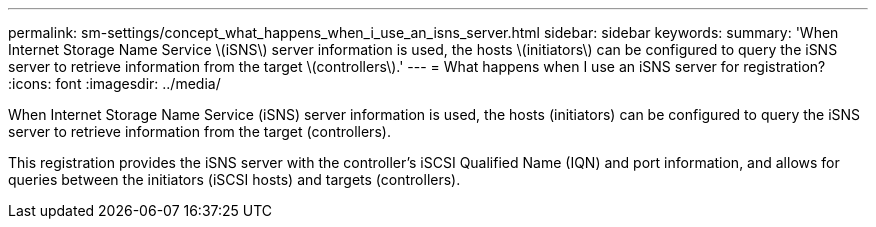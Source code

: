 ---
permalink: sm-settings/concept_what_happens_when_i_use_an_isns_server.html
sidebar: sidebar
keywords: 
summary: 'When Internet Storage Name Service \(iSNS\) server information is used, the hosts \(initiators\) can be configured to query the iSNS server to retrieve information from the target \(controllers\).'
---
= What happens when I use an iSNS server for registration?
:icons: font
:imagesdir: ../media/

[.lead]
When Internet Storage Name Service (iSNS) server information is used, the hosts (initiators) can be configured to query the iSNS server to retrieve information from the target (controllers).

This registration provides the iSNS server with the controller's iSCSI Qualified Name (IQN) and port information, and allows for queries between the initiators (iSCSI hosts) and targets (controllers).
